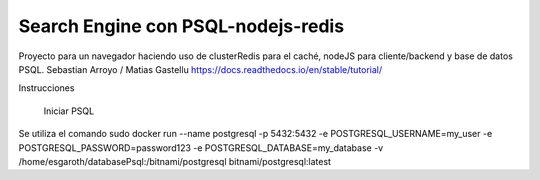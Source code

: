 Search Engine con PSQL-nodejs-redis
=======================================

Proyecto para un navegador haciendo uso de clusterRedis para el caché, nodeJS para cliente/backend y base de datos PSQL.
Sebastian Arroyo / Matias Gastellu
https://docs.readthedocs.io/en/stable/tutorial/


Instrucciones 
    
    Iniciar PSQL
Se utiliza el comando
sudo docker run --name postgresql -p 5432:5432 -e
POSTGRESQL_USERNAME=my_user -e POSTGRESQL_PASSWORD=password123 -e
POSTGRESQL_DATABASE=my_database -v /home/esgaroth/databasePsql:/bitnami/postgresql
bitnami/postgresql:latest
